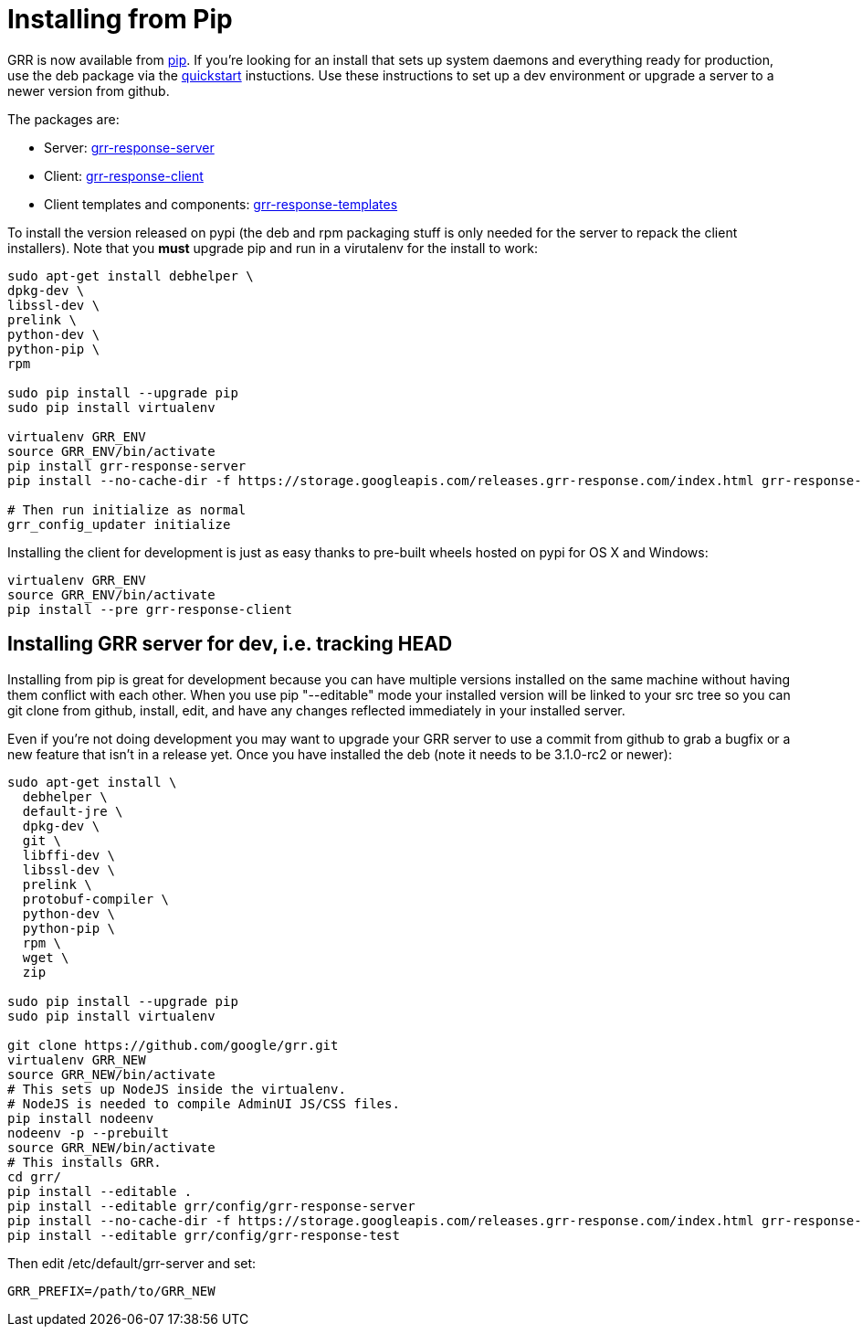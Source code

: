 = Installing from Pip =

GRR is now available from link:https://pip.pypa.io/en/stable/installing/[pip].
If you're looking for an install that sets up system daemons and everything
ready for production, use the deb package via the
link:quickstart.adoc[quickstart] instuctions. Use these instructions to set up a
dev environment or upgrade a server to a newer version from github.

The packages are:

- Server:
  link:https://pypi.python.org/pypi/grr-response-server[grr-response-server]
- Client:
  link:https://pypi.python.org/pypi/grr-response-templates[grr-response-client]
- Client templates and components:
  link:https://pypi.python.org/pypi/grr-response-templates[grr-response-templates]

To install the version released on pypi (the deb and
rpm packaging stuff is only needed for the server to repack the client
installers). Note that you *must* upgrade pip and run in a virutalenv for the install to work:

----
sudo apt-get install debhelper \
dpkg-dev \
libssl-dev \
prelink \
python-dev \
python-pip \
rpm

sudo pip install --upgrade pip
sudo pip install virtualenv

virtualenv GRR_ENV
source GRR_ENV/bin/activate
pip install grr-response-server
pip install --no-cache-dir -f https://storage.googleapis.com/releases.grr-response.com/index.html grr-response-templates

# Then run initialize as normal
grr_config_updater initialize
----

Installing the client for development is just as easy thanks to pre-built wheels
hosted on pypi for OS X and Windows:

----
virtualenv GRR_ENV
source GRR_ENV/bin/activate
pip install --pre grr-response-client
----

== Installing GRR server for dev, i.e. tracking HEAD ==

Installing from pip is great for development because you can have
multiple versions installed on the same machine without having them conflict
with each other. When you use pip "--editable" mode your installed version will
be linked to your src tree so you can git clone from github, install, edit, and
have any changes reflected immediately in your installed server.

Even if you're not doing development you may want to upgrade your GRR server to
use a commit from github to grab a bugfix or a new feature that isn't in a
release yet. Once you have installed the deb (note it needs to be 3.1.0-rc2 or newer):

----
sudo apt-get install \
  debhelper \
  default-jre \
  dpkg-dev \
  git \
  libffi-dev \
  libssl-dev \
  prelink \
  protobuf-compiler \
  python-dev \
  python-pip \
  rpm \
  wget \
  zip

sudo pip install --upgrade pip
sudo pip install virtualenv

git clone https://github.com/google/grr.git
virtualenv GRR_NEW
source GRR_NEW/bin/activate
# This sets up NodeJS inside the virtualenv.
# NodeJS is needed to compile AdminUI JS/CSS files.
pip install nodeenv
nodeenv -p --prebuilt
source GRR_NEW/bin/activate
# This installs GRR.
cd grr/
pip install --editable .
pip install --editable grr/config/grr-response-server
pip install --no-cache-dir -f https://storage.googleapis.com/releases.grr-response.com/index.html grr-response-templates
pip install --editable grr/config/grr-response-test
----
Then edit /etc/default/grr-server and set:

----
GRR_PREFIX=/path/to/GRR_NEW
----
